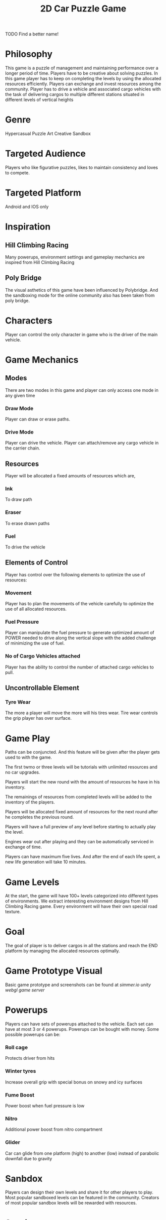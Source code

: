 
#+TITLE: 2D Car Puzzle Game
TODO Find a better name!

#+DESCRIPTION: Design documentation

* Philosophy
  This game is a puzzle of management and maintaining performance over a longer period of time.
  Players have to be creative about solving puzzles.
  In this game player has to keep on completing the levels by using the allocated resources efficiently.
  Players can exchange and invest resources among the community.
  Player has to drive a vehicle and associated cargo vehicles with the
  task of delivering cargos to multiple different stations situated in different levels of vertical heights


* Genre
  Hypercasual Puzzle Art Creative Sandbox
  
  
* Targeted Audience
  Players who like figurative puzzles, likes to maintain consistency and loves to compete.


* Targeted Platform
  Android and IOS only



* Inspiration
** Hill Climbing Racing
  Many powerups, environment settings and gameplay mechanics are inspired
  from Hill Climbing Racing
** Poly Bridge
   The visual asthetics of this game have been influenced by Polybridge.
   And the sandboxing mode for the online community also has been taken from poly bridge.


* Characters
  Player can control the only character in game who is the driver of the main vehicle.

  
* Game Mechanics

** Modes 
  There are two modes in this game and player can only access one mode in any given time
*** Draw Mode
    Player can draw or erase paths.
*** Drive Mode
    Player can drive the vehicle.
    Player can attach/remove any cargo vehicle in the carrier chain.


** Resources 
   Player will be allocated a fixed amounts of resources which are,
*** Ink
    To draw path
*** Eraser
    To erase drawn paths
*** Fuel
    To drive the vehicle


** Elements of Control
   Player has control over the following elements to optimize the use of resources:
*** Movement
    Player has to plan the movements of the vehicle carefully to optimize the use of all allocated resources. 
*** Fuel Pressure
    Player can manipulate the fuel pressure to generate optimized amount of POWER
    needed to drive along the vertical slope with the added challenge of minimizing the
    use of fuel.
*** No of Cargo Vehicles attached
    Player has the ability to control the number of attached cargo vehicles to pull.

    
** Uncontrollable Element
*** Tyre Wear
    The more a player will move the more will his tires wear. Tire wear controls the grip player has
    over surface.


* Game Play
**** Paths can be conjuncted. And this feature will be given after the player gets used to with the game.
**** The first twmo or three levels will be tutorials with unlimited resources and no car upgrades.
**** Players will start the new round with the amount of resources he have in his inventory.
**** The remainings of resources from completed levels will be added to the inventory of the players.
**** Players will be allocated fixed amount of resources for the next round after he completes the previous round.
**** Players will have a full preview of any level before starting to actually play the level.
**** Engines wear out after playing and they can be automatically serviced in exchange of time.
**** Players can have maximum five lives. And after the end of each life spent, a new life generation will take 10 minutes.


* Game Levels
  At the start, the game will have 100+ levels categorized into different types of environments.
  We extract interesting environment designs from Hill Climbing Racing game. 
  Every environment will have their own special road texture.


* Goal
  The goal of player is to deliver cargos in all the stations and reach the END platform by managing the allocated resources optimally.


* Game Prototype Visual
  Basic game prototype and screenshots can be found at [[simmer.io/@Anonyman637/sketchcar2dphysicspuzzle][simmer.io unity webgl game server]]


* Powerups
  Players can have sets of powerups attached to the vehicle. Each set can have at most 3 or 4 powerups.
  Powerups can be bought with money.
  Some possible powerups can be:
*** Roll cage
    Protects driver from hits
*** Winter tyres
    Increase overall grip with special bonus on snowy and icy surfaces
*** Fume Boost
    Power boost when fuel pressure is low
*** Nitro
    Additional power boost from nitro compartment
*** Glider
    Car can glide from one platform (high) to another (low) instead of parabolic downfall due to gravity


* Sanbdox
  Players can design their own levels and share it for other players to play.
  Most popular sandboxed levels can be featured in the community.
  Creators of most popular sandbox levels will be rewarded with resources.
  
  
* Scoring
  Score will be weighted sum of the amount of remaining resources left. 
  There will be two online leaderboards based on time and points.


* Music and Sound
  
* Visual Asthetics
  Low Resolution Artistic Texture.
  The visual asthetics of the game will be very similar to polybride.


* Monetization
  Players can sell the resources from inventory to earn money.
  And money can be used to upgrade various parts of the vehicle like increasing the maximum power, more efficient engine, and less tyre wear and also other resources or can even buy new vehicles.
  For example, players can buy new tyres with the money he earned after selling some fuel.
  We can add in game purchases and advertisements to buy resource packs.

*** Virtual Community Market
    Players can set their resources on sell online for money or other resources.
    But then we have to add in game purchases as a competetive seller.
    The exchange rate is kinda tricky.
    More experienced players can invest in the vehicles in the less experienced players and can get a
    cut in the resources earned from the invested player. But this investment thing will be balanced and controlled 
    so that players can't get the investment all the time.
  

* Team
  The development team can be consisted of:
  |-------------------+--------+-------------------------------------------------------------------------------|
  | Role              | Number | Specialization                                                                |
  |-------------------+--------+-------------------------------------------------------------------------------|
  | Desginer          |      1 |                                                                               |
  |-------------------+--------+-------------------------------------------------------------------------------|
  | Programmer        |      2 | Customizing and optimizing the unity shader pipeline for mobile games         |
  |                   |        | Gameplay Programmer                                                           |
  |-------------------+--------+-------------------------------------------------------------------------------|
  | Artist            |      1 | Building artistic low resolution 3D models of environment and cars in Blender |
  |-------------------+--------+-------------------------------------------------------------------------------|
  | Software Engineer |      2 | Optimizing the build and performance of the application for native platforms  |
  |                   |        | Creating and managing the leaderboards, sandbox levels and virtual market     |
  |-------------------+--------+-------------------------------------------------------------------------------|


* Funding Marketing and Sales
  The game can be published in the official app stores of Android and IOS.
  We can use the native marketing tools available from app stores.
  We can release prototype versions in app stores before releasing and collect
  feedback from gamers to be implemented in the final release.

